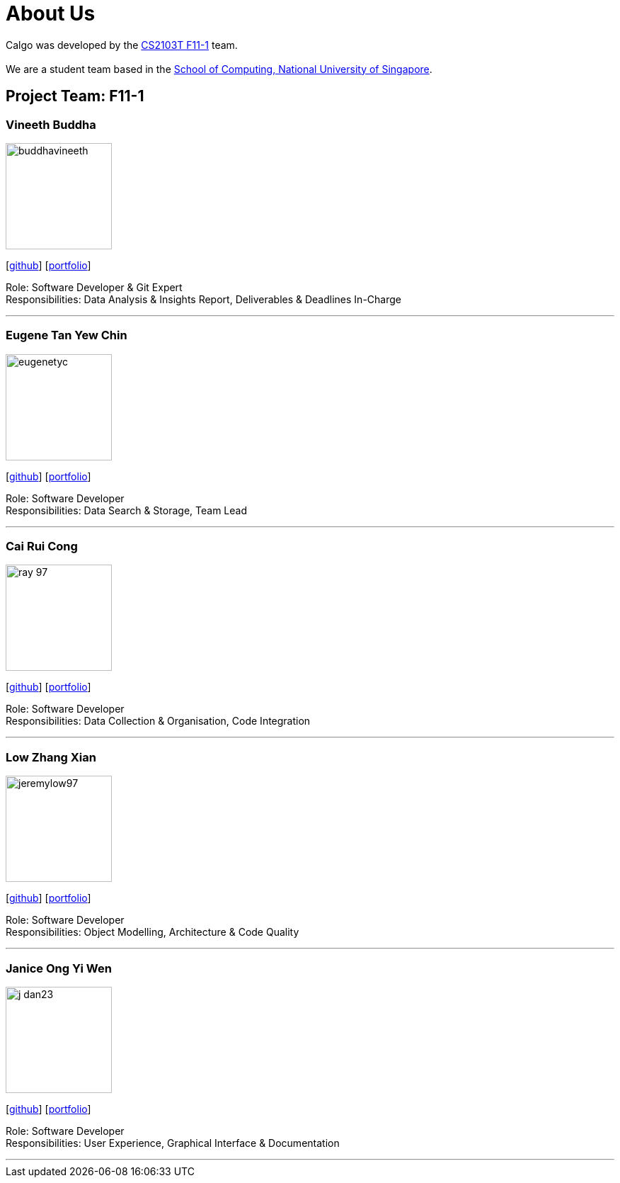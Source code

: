 = About Us
:site-section: AboutUs
:relfileprefix: team/
:imagesDir: images
:stylesDir: stylesheets

Calgo was developed by the http://github.com/AY1920S2-CS2103T-F11-1[CS2103T F11-1] team. +
{empty} +
We are a student team based in the http://www.comp.nus.edu.sg[School of Computing, National University of Singapore].

== Project Team: F11-1

=== Vineeth Buddha
image::buddhavineeth.png[width="150", align="left"]
{empty}[https://github.com/vineethbuddha[github]] [<<vineethbuddha#, portfolio>>]

Role: Software Developer & Git Expert +
Responsibilities: Data Analysis & Insights Report, Deliverables & Deadlines In-Charge

'''

=== Eugene Tan Yew Chin
image::eugenetyc.png[width="150", align="left"]
{empty}[https://github.com/eugenetyc[github]] [<<eugenetyc#, portfolio>>]

Role: Software Developer +
Responsibilities: Data Search & Storage, Team Lead

'''

=== Cai Rui Cong
image::ray-97.png[width="150", align="left"]
{empty}[https://github.com/ray-97[github]] [<<ray-97#, portfolio>>]

Role: Software Developer +
Responsibilities: Data Collection & Organisation, Code Integration

'''

=== Low Zhang Xian
image::jeremylow97.png[width="150", align="left"]
{empty}[https://github.com/jeremylow97[github]] [<<jeremylow97#, portfolio>>]

Role: Software Developer +
Responsibilities: Object Modelling, Architecture & Code Quality

'''

=== Janice Ong Yi Wen
image::j-dan23.png[width="150", align="left"]
{empty}[https://github.com/J-Dan23[github]] [<<j-dan23#, portfolio>>]

Role: Software Developer +
Responsibilities: User Experience, Graphical Interface & Documentation

'''
